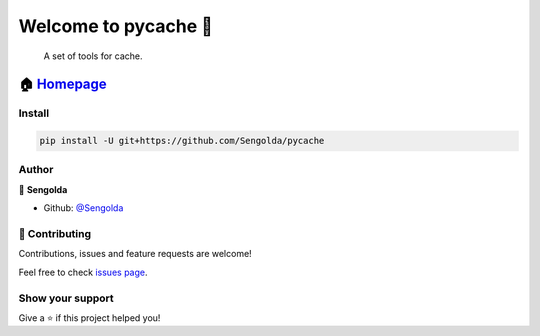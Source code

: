 Welcome to pycache 👋
====================

|License: MIT|

    A set of tools for cache.

🏠 `Homepage <https://github.com/Sengolda/pycache>`__
~~~~~~~~~~~~~~~~~~~~~~~~~~~~~~~~~~~~~~~~~~~~~~~~~~~~

Install
-------

.. code:: sh

    pip install -U git+https://github.com/Sengolda/pycache

Author
------

👤 **Sengolda**

-  Github: `@Sengolda <https://github.com/Sengolda>`_

🤝 Contributing
--------------

Contributions, issues and feature requests are welcome!

Feel free to check `issues
page <https://github.com/Sengolda/pycache/issues>`__.

Show your support
-----------------

Give a ⭐️ if this project helped you!

.. |License: MIT| image:: https://img.shields.io/badge/License-MIT-yellow.svg
   :target: #
